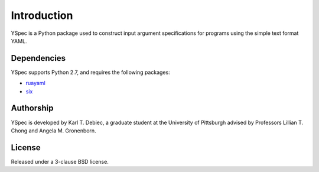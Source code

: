 Introduction
============

YSpec is a Python package used to construct input argument specifications for
programs using the simple text format YAML.

Dependencies
------------

YSpec supports Python 2.7, and requires the following packages:

- `ruayaml <https://bitbucket.org/ruamel/yaml>`_
- `six <https://bitbucket.org/gutworth/six>`_

Authorship
----------

YSpec is developed by Karl T. Debiec, a graduate student at the University
of Pittsburgh advised by Professors Lillian T. Chong and Angela M. Gronenborn.

License
-------

Released under a 3-clause BSD license.
